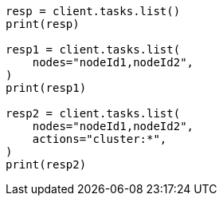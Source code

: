 // This file is autogenerated, DO NOT EDIT
// cluster/tasks.asciidoc:74

[source, python]
----
resp = client.tasks.list()
print(resp)

resp1 = client.tasks.list(
    nodes="nodeId1,nodeId2",
)
print(resp1)

resp2 = client.tasks.list(
    nodes="nodeId1,nodeId2",
    actions="cluster:*",
)
print(resp2)
----

